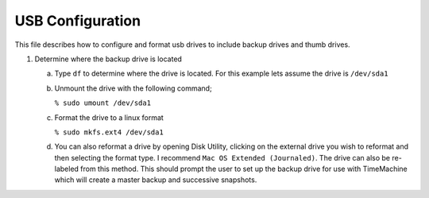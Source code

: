*****************
USB Configuration
*****************
This file describes how to configure and format usb drives
to include backup drives and thumb drives.

1. Determine where the backup drive is located

   a. Type ``df`` to determine where the drive is located.  For this example
      lets assume the drive is ``/dev/sda1``

   b. Unmount the drive with the following command;

      ``% sudo umount /dev/sda1``

   c. Format the drive to a linux format

      ``% sudo mkfs.ext4 /dev/sda1``

   d. You can also reformat a  drive by opening Disk Utility, clicking
      on the external drive you wish to reformat and then selecting
      the format type.  I recommend ``Mac OS Extended (Journaled)``.
      The drive can also be re-labeled from this method.  This should
      prompt the user to set up the backup drive for use with TimeMachine
      which will create a master backup and successive snapshots.
